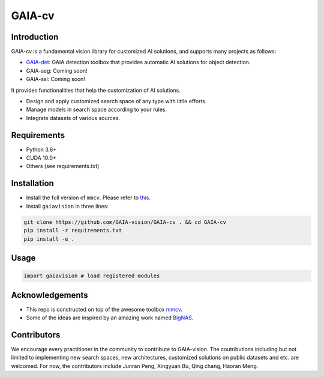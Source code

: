 GAIA-cv
^^^^^^


Introduction 
------------
GAIA-cv is a fundamental vision library for customized AI solutions, and supports many projects as follows:

- GAIA-det_: GAIA detection toolbox that provides automatic AI solutions for object detection.
- GAIA-seg: Coming soon!
- GAIA-ssl: Coming soon!

.. _GAIA-det: https://github.com/GAIA-vision/GAIA-det

It provides functionalities that help the customization of AI solutions.

- Design and apply customized search space of any type with little efforts.
- Manage models in search space according to your rules.
- Integrate datasets of various sources.

Requirements
------------
- Python 3.6+
- CUDA 10.0+
- Others (see requirements.txt)

Installation
------------

- Install the full version of ``mmcv``. Please refer to this_.
- Install ``gaiavision`` in three lines:

.. code-block:: bash

  git clone https://github.com/GAIA-vision/GAIA-cv . && cd GAIA-cv
  pip install -r requirements.txt
  pip install -e .


.. _this: https://github.com/open-mmlab/mmcv#installation

Usage
-----
.. code-block:: python

  import gaiavision # load registered modules
  


Acknowledgements
---------------

- This repo is constructed on top of the awesome toolbox mmcv_.
- Some of the ideas are inspired by an amazing work named BigNAS_.




.. _mmcv: https://github.com/open-mmlab/mmcv
.. _BigNas: https://arxiv.org/abs/2003.11142


Contributors
-------------

We encourage every practitioner in the community to contribute to GAIA-vision. The coutributions including but not limited to implementing new search spaces, new architectures, customized solutions on public datasets and etc. are welcomed. For now, the contributors include Junran Peng, Xingyuan Bu, Qing chang, Haoran Meng.

